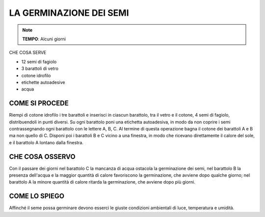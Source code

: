 LA GERMINAZIONE DEI SEMI
===========================

.. note::
   **TEMPO**: Alcuni giorni
   
CHE COSA SERVE

- 12 semi di fagiolo
- 3 barattoli di vetro
- cotone idrofilo
- etichette autoadesive
- acqua

.. image:: 69_germin_semi.png
   :height: 400 px
   :align: center

COME SI PROCEDE
-----------------

Riempi di cotone idrofilo i tre barattoli e inserisci in ciascun barattolo, tra il vetro e il cotone, 4 semi di fagiolo, distribuendoli in punti diversi. Su ogni barattolo poni una etichetta autoadesiva, in modo da non coprire i semi contrassegnando ogni barattolo con le lettere A, B, C. Al termine di questa operazione bagna il cotone dei barattoli A e B ma non quello di C. Disponi poi i barattoli B e C vicino a una finestra, in modo che ricevano direttamente il calore del sole, e il barattolo A lontano dalla finestra.

CHE COSA OSSERVO
-----------------

Con il passare dei giorni nel barattolo C la mancanza di acqua ostacola la germinazione dei semi, nel barattolo B la presenza dell'acqua e la maggior quantità di calore favoriscono la germinazione, che avviene dopo qualche giorno; nel barattolo A la minore quantità di calore ritarda la germinazione, che avviene dopo più giorni.

COME LO SPIEGO
----------------

.. hint:: 
Affinché il seme possa germinare devono esserci le giuste condizioni ambientali di luce, temperatura e umidità.
